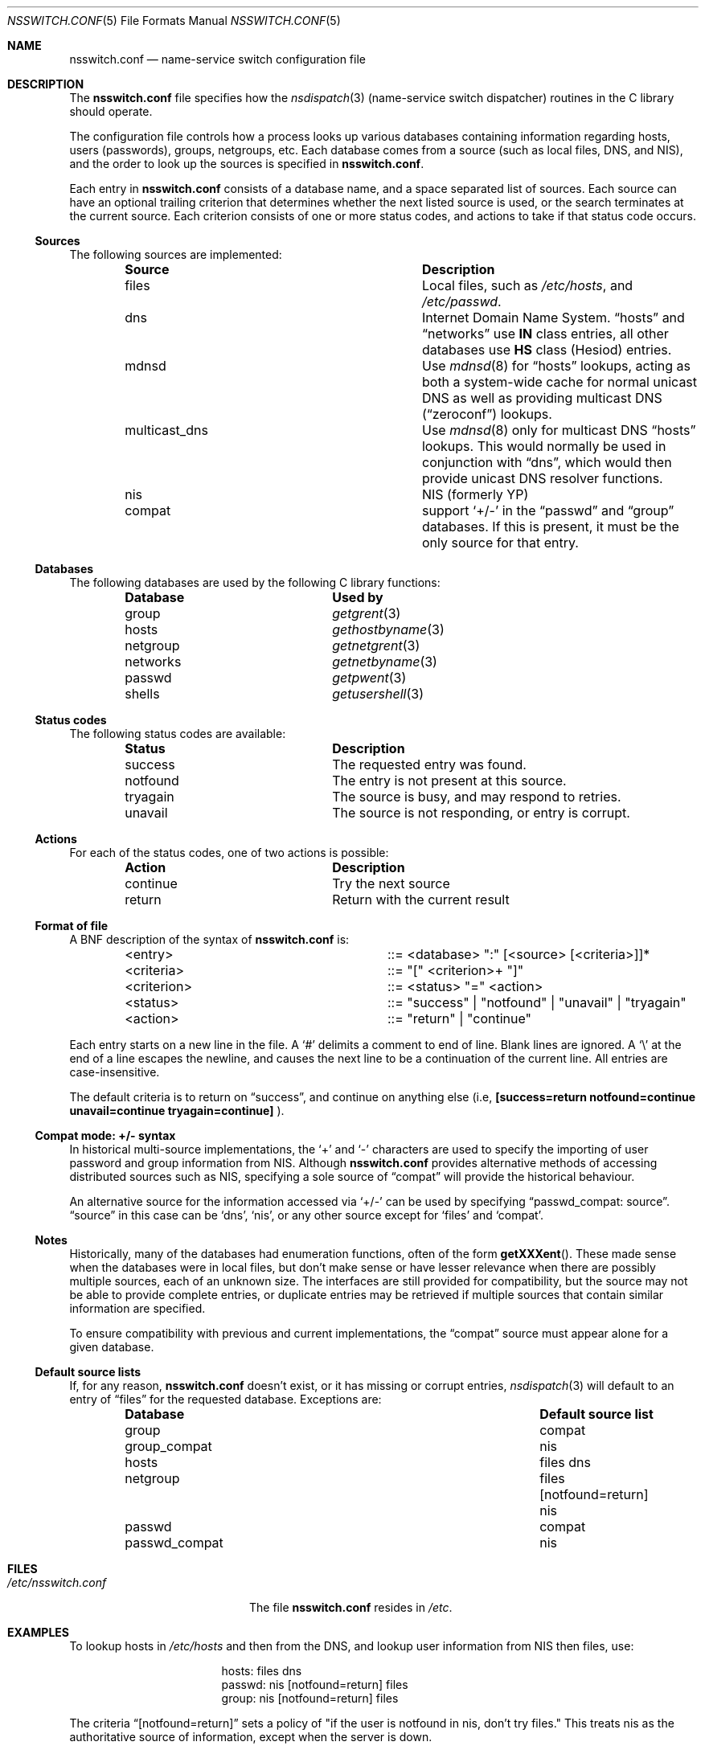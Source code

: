 .\"	$NetBSD: nsswitch.conf.5,v 1.28 2009/10/25 01:30:48 wiz Exp $
.\"
.\"  Copyright (c) 1997, 1998, 1999 The NetBSD Foundation, Inc.
.\"  All rights reserved.
.\"
.\"  This code is derived from software contributed to The NetBSD Foundation
.\"  by Luke Mewburn.
.\"
.\"  Redistribution and use in source and binary forms, with or without
.\"  modification, are permitted provided that the following conditions
.\"  are met:
.\"  1. Redistributions of source code must retain the above copyright
.\"     notice, this list of conditions and the following disclaimer.
.\"  2. Redistributions in binary form must reproduce the above copyright
.\"     notice, this list of conditions and the following disclaimer in the
.\"     documentation and/or other materials provided with the distribution.
.\"
.\" THIS SOFTWARE IS PROVIDED BY THE NETBSD FOUNDATION, INC. AND CONTRIBUTORS
.\" ``AS IS'' AND ANY EXPRESS OR IMPLIED WARRANTIES, INCLUDING, BUT NOT LIMITED
.\" TO, THE IMPLIED WARRANTIES OF MERCHANTABILITY AND FITNESS FOR A PARTICULAR
.\" PURPOSE ARE DISCLAIMED.  IN NO EVENT SHALL THE FOUNDATION OR CONTRIBUTORS
.\" BE LIABLE FOR ANY DIRECT, INDIRECT, INCIDENTAL, SPECIAL, EXEMPLARY, OR
.\" CONSEQUENTIAL DAMAGES (INCLUDING, BUT NOT LIMITED TO, PROCUREMENT OF
.\" SUBSTITUTE GOODS OR SERVICES; LOSS OF USE, DATA, OR PROFITS; OR BUSINESS
.\" INTERRUPTION) HOWEVER CAUSED AND ON ANY THEORY OF LIABILITY, WHETHER IN
.\" CONTRACT, STRICT LIABILITY, OR TORT (INCLUDING NEGLIGENCE OR OTHERWISE)
.\" ARISING IN ANY WAY OUT OF THE USE OF THIS SOFTWARE, EVEN IF ADVISED OF THE
.\" POSSIBILITY OF SUCH DAMAGE.
.\"
.Dd October 25, 2009
.Dt NSSWITCH.CONF 5
.Os
.Sh NAME
.Nm nsswitch.conf
.Nd name-service switch configuration file
.Sh DESCRIPTION
The
.Nm
file specifies how the
.Xr nsdispatch 3
(name-service switch dispatcher) routines in the C library should operate.
.Pp
The configuration file controls how a process looks up various databases
containing information regarding hosts, users (passwords), groups,
netgroups, etc.
Each database comes from a source (such as local files, DNS, and
.Tn NIS ) ,
and the order to look up the sources is specified in
.Nm nsswitch.conf .
.Pp
Each entry in
.Nm
consists of a database name, and a space separated list of sources.
Each source can have an optional trailing criterion that determines
whether the next listed source is used, or the search terminates at
the current source.
Each criterion consists of one or more status codes, and actions to
take if that status code occurs.
.Ss Sources
The following sources are implemented:
.Bl -column "multicast_dns" -offset indent -compact
.It Sy Source	Description
.It files	Local files, such as
.Pa /etc/hosts ,
and
.Pa /etc/passwd .
.It dns	Internet Domain Name System.
.Dq hosts
and
.Dq networks
use
.Sy IN
class entries, all other databases use
.Sy HS
class (Hesiod) entries.
.It mdnsd	Use
.Xr mdnsd 8
for
.Dq hosts
lookups, acting as both a system-wide cache for normal unicast DNS
as well as providing multicast DNS
.Dq ( zeroconf )
lookups.
.It multicast_dns	Use
.Xr mdnsd 8
only for multicast DNS
.Dq hosts
lookups.
This would normally be used in conjunction with
.Dq dns ,
which would then provide unicast DNS resolver functions.
.It nis	NIS (formerly YP)
.It compat	support
.Sq +/-
in the
.Dq passwd
and
.Dq group
databases.
If this is present, it must be the only source for that entry.
.El
.Ss Databases
The following databases are used by the following C library functions:
.Bl -column "netgroup" -offset indent -compact
.It Sy Database	Used by
.It group Ta Xr getgrent 3
.It hosts Ta Xr gethostbyname 3
.It netgroup Ta Xr getnetgrent 3
.It networks Ta Xr getnetbyname 3
.It passwd Ta Xr getpwent 3
.It shells Ta Xr getusershell 3
.El
.Ss Status codes
The following status codes are available:
.Bl -column "tryagain" -offset indent -compact
.It Sy Status	Description
.It success	The requested entry was found.
.It notfound	The entry is not present at this source.
.It tryagain	The source is busy, and may respond to retries.
.It unavail	The source is not responding, or entry is corrupt.
.El
.Ss Actions
For each of the status codes, one of two actions is possible:
.Bl -column "continue" -offset indent -compact
.It Sy Action	Description
.It continue	Try the next source
.It return	Return with the current result
.El
.Ss Format of file
A
.Tn BNF
description of the syntax of
.Nm
is:
.Bl -column "\*[Lt]criterion\*[Gt]" -offset indent
.It \*[Lt]entry\*[Gt]	::=
\*[Lt]database\*[Gt] ":" [\*[Lt]source\*[Gt] [\*[Lt]criteria\*[Gt]]]*
.It \*[Lt]criteria\*[Gt]	::=
"[" \*[Lt]criterion\*[Gt]+ "]"
.It \*[Lt]criterion\*[Gt]	::=
\*[Lt]status\*[Gt] "=" \*[Lt]action\*[Gt]
.It \*[Lt]status\*[Gt]	::=
"success" | "notfound" | "unavail" | "tryagain"
.It \*[Lt]action\*[Gt]	::=
"return" | "continue"
.El
.Pp
Each entry starts on a new line in the file.
A
.Sq #
delimits a comment to end of line.
Blank lines are ignored.
A
.Sq \e
at the end of a line escapes the newline, and causes the next line to
be a continuation of the current line.
All entries are case-insensitive.
.Pp
The default criteria is to return on
.Dq success ,
and continue on anything else (i.e,
.Li [success=return notfound=continue unavail=continue tryagain=continue]
).
.Ss Compat mode: +/- syntax
In historical multi-source implementations, the
.Sq +
and
.Sq -
characters are used to specify the importing of user password and
group information from
.Tn NIS .
Although
.Nm
provides alternative methods of accessing distributed sources such as
.Tn NIS ,
specifying a sole source of
.Dq compat
will provide the historical behaviour.
.Pp
An alternative source for the information accessed via
.Sq +/-
can be used by specifying
.Dq passwd_compat: source .
.Dq source
in this case can be
.Sq dns ,
.Sq nis ,
or
any other source except for
.Sq files
and
.Sq compat .
.Ss Notes
Historically, many of the databases had enumeration functions, often of
the form
.Fn getXXXent .
These made sense when the databases were in local files, but don't make
sense or have lesser relevance when there are possibly multiple sources,
each of an unknown size.
The interfaces are still provided for compatibility, but the source
may not be able to provide complete entries, or duplicate entries may
be retrieved if multiple sources that contain similar information are
specified.
.Pp
To ensure compatibility with previous and current implementations, the
.Dq compat
source must appear alone for a given database.
.Ss Default source lists
If, for any reason,
.Nm nsswitch.conf
doesn't exist, or it has missing or corrupt entries,
.Xr nsdispatch 3
will default to an entry of
.Dq files
for the requested database.
Exceptions are:
.Bl -column passwd_compat "files dns" -offset indent
.It Sy Database	Default source list
.It group	compat
.It group_compat	nis
.It hosts	files dns
.It netgroup	files [notfound=return] nis
.It passwd	compat
.It passwd_compat	nis
.El
.Sh FILES
.Bl -tag -width /etc/nsswitch.conf -compact
.It Pa /etc/nsswitch.conf
The file
.Nm
resides in
.Pa /etc .
.El
.Sh EXAMPLES
To lookup hosts in
.Pa /etc/hosts
and then from the DNS, and lookup user information from
.Tn NIS
then files, use:
.Bl -column "passwd:" -offset indent
.It hosts:	files dns
.It passwd:	nis [notfound=return] files
.It group:	nis [notfound=return] files
.El
.Pp
The criteria
.Dq [notfound=return]
sets a policy of "if the user is notfound in nis, don't try files."
This treats nis as the authoritative source of information, except
when the server is down.
.Sh SEE ALSO
.Xr getent 1 ,
.Xr nsdispatch 3 ,
.Xr resolv.conf 5 ,
.Xr named 8 ,
.Xr ypbind 8
.Sh HISTORY
The
.Nm
file format first appeared in
.Nx 1.4 .
.Sh AUTHORS
.An Luke Mewburn
.Aq lukem@NetBSD.org
wrote this freely distributable name-service switch implementation,
using ideas from the
.Tn ULTRIX
.Xr svc.conf 5
and
.Tn Solaris
.Xr nsswitch.conf 4
manual pages.
